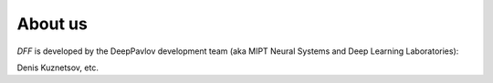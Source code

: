 About us
--------

`DFF` is developed by the DeepPavlov development team (aka MIPT Neural Systems and Deep Learning Laboratories):

Denis Kuznetsov, etc.